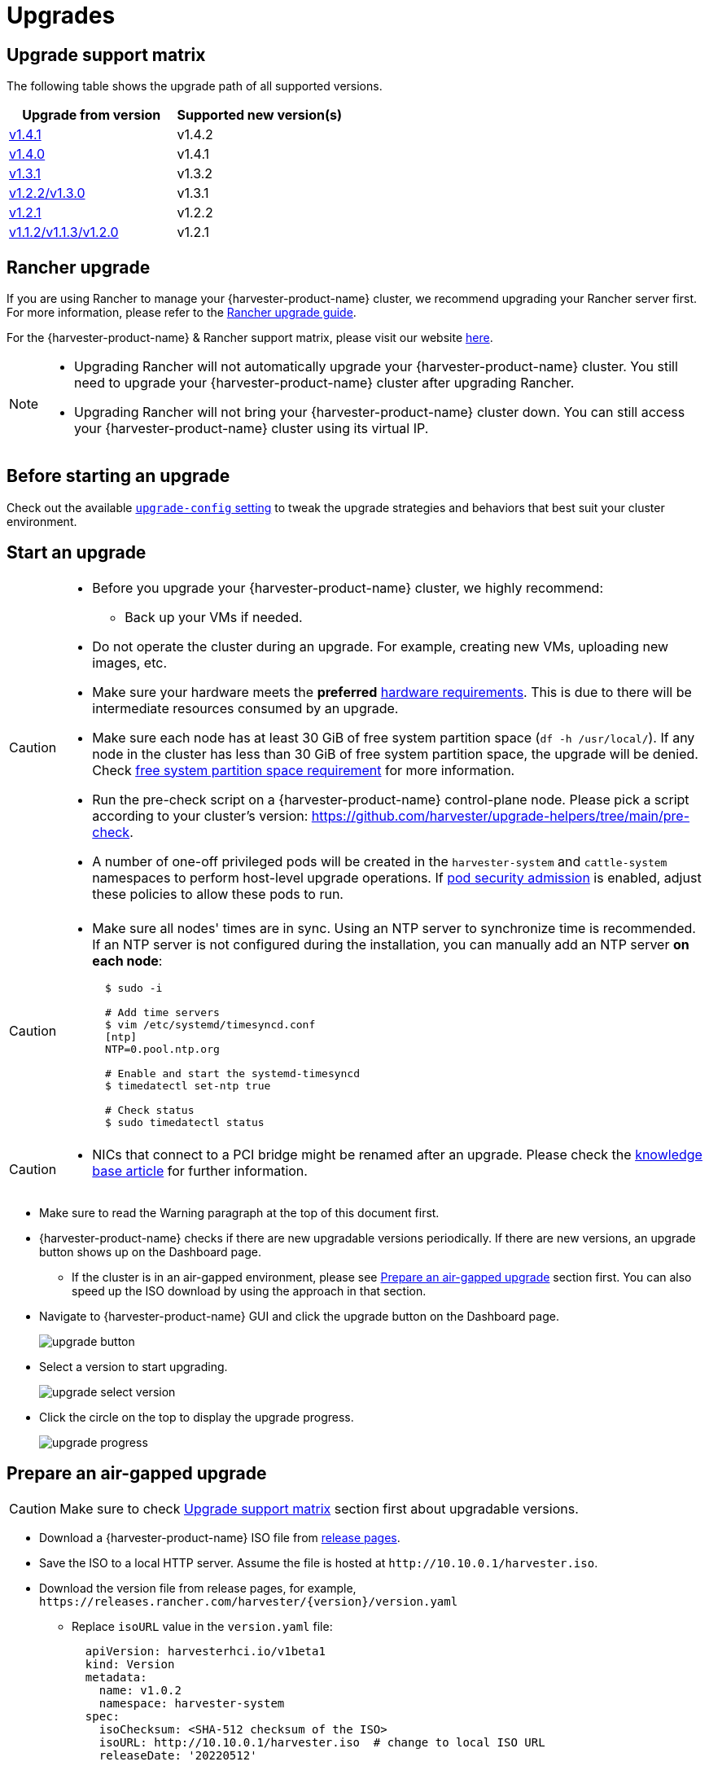 = Upgrades

== Upgrade support matrix

The following table shows the upgrade path of all supported versions.

|===
| Upgrade from version | Supported new version(s)

| xref:./v1-4-1-to-v1-4-2.adoc[v1.4.1]
| v1.4.2

| xref:./v1-4-0-to-v1-4-1.adoc[v1.4.0]
| v1.4.1

| xref:./v1-3-1-to-v1-3-2.adoc[v1.3.1]
| v1.3.2

| xref:./v1-2-2-to-v1-3-1.adoc[v1.2.2/v1.3.0]
| v1.3.1

| xref:./v1-2-1-to-v1-2-2.adoc[v1.2.1]
| v1.2.2

| xref:./v1-2-0-to-v1-2-1.adoc[v1.1.2/v1.1.3/v1.2.0]
| v1.2.1
|===

== Rancher upgrade

If you are using Rancher to manage your {harvester-product-name} cluster, we recommend upgrading your Rancher server first. For more information, please refer to the https://ranchermanager.docs.rancher.com/getting-started/installation-and-upgrade/install-upgrade-on-a-kubernetes-cluster/upgrades[Rancher upgrade guide].

For the {harvester-product-name} & Rancher support matrix, please visit our website https://www.suse.com/suse-harvester/support-matrix/all-supported-versions/[here].

[NOTE]
====
* Upgrading Rancher will not automatically upgrade your {harvester-product-name} cluster. You still need to upgrade your {harvester-product-name} cluster after upgrading Rancher.
* Upgrading Rancher will not bring your {harvester-product-name} cluster down. You can still access your {harvester-product-name} cluster using its virtual IP.
====

== Before starting an upgrade

Check out the available xref:../installation-setup/config/settings.adoc#_upgrade_config[`upgrade-config` setting] to tweak the upgrade strategies and behaviors that best suit your cluster environment.

== Start an upgrade

[CAUTION]
====
* Before you upgrade your {harvester-product-name} cluster, we highly recommend:
 ** Back up your VMs if needed.
* Do not operate the cluster during an upgrade. For example, creating new VMs, uploading new images, etc.
* Make sure your hardware meets the *preferred* xref:../installation-setup/requirements.adoc#_hardware_requirements[hardware requirements]. This is due to there will be intermediate resources consumed by an upgrade.
* Make sure each node has at least 30 GiB of free system partition space (`df -h /usr/local/`). If any node in the cluster has less than 30 GiB of free system partition space, the upgrade will be denied. Check <<Free system partition space requirement,free system partition space requirement>> for more information.
* Run the pre-check script on a {harvester-product-name} control-plane node. Please pick a script according to your cluster's version: https://github.com/harvester/upgrade-helpers/tree/main/pre-check.
* A number of one-off privileged pods will be created in the `harvester-system` and `cattle-system` namespaces to perform host-level upgrade operations. If https://kubernetes.io/docs/concepts/security/pod-security-admission/[pod security admission] is enabled, adjust these policies to allow these pods to run.
====

[CAUTION]
====
* Make sure all nodes' times are in sync. Using an NTP server to synchronize time is recommended. If an NTP server is not configured during the installation, you can manually add an NTP server *on each node*:
+
[,sh]
----
  $ sudo -i

  # Add time servers
  $ vim /etc/systemd/timesyncd.conf
  [ntp]
  NTP=0.pool.ntp.org

  # Enable and start the systemd-timesyncd
  $ timedatectl set-ntp true

  # Check status
  $ sudo timedatectl status
----
====

[CAUTION]
====
* NICs that connect to a PCI bridge might be renamed after an upgrade. Please check the https://harvesterhci.io/kb/nic-naming-scheme[knowledge base article] for further information.
====

* Make sure to read the Warning paragraph at the top of this document first.
* {harvester-product-name} checks if there are new upgradable versions periodically. If there are new versions, an upgrade button shows up on the Dashboard page.
 ** If the cluster is in an air-gapped environment, please see <<Prepare an air-gapped upgrade>> section first. You can also speed up the ISO download by using the approach in that section.
* Navigate to {harvester-product-name} GUI and click the upgrade button on the Dashboard page.
+
image::upgrade/upgrade_button.png[]

* Select a version to start upgrading.
+
image::upgrade/upgrade_select_version.png[]

* Click the circle on the top to display the upgrade progress.
+
image:upgrade/upgrade_progress.png[]

== Prepare an air-gapped upgrade

[CAUTION]
====
Make sure to check <<Upgrade support matrix>> section first about upgradable versions.
====

* Download a {harvester-product-name} ISO file from https://github.com/harvester/harvester/releases[release pages].
* Save the ISO to a local HTTP server. Assume the file is hosted at `+http://10.10.0.1/harvester.iso+`.
* Download the version file from release pages, for example, `+https://releases.rancher.com/harvester/{version}/version.yaml+`
 ** Replace `isoURL` value in the `version.yaml` file:
+
[,yaml]
----
  apiVersion: harvesterhci.io/v1beta1
  kind: Version
  metadata:
    name: v1.0.2
    namespace: harvester-system
  spec:
    isoChecksum: <SHA-512 checksum of the ISO>
    isoURL: http://10.10.0.1/harvester.iso  # change to local ISO URL
    releaseDate: '20220512'
----
 ** Assume the file is hosted at `+http://10.10.0.1/version.yaml+`.
* Log in to one of your control plane nodes.
* Become root and create a version:
+
[,sh]
----
  rancher@node1:~> sudo -i
  rancher@node1:~> kubectl create -f http://10.10.0.1/version.yaml
----

* An upgrade button should show up on the {harvester-product-name} GUI Dashboard page.

== Free system partition space requirement

{harvester-product-name} loads images on each node during upgrades. When disk usage exceeds the kubelet's garbage collection threshold, the kubelet deletes unused images to free up space. This may cause issues in air-gapped environments because the images are not available on the node.

{harvester-product-name} v1.5.0 includes checks that ensure nodes do not trigger garbage collection after loading new images.

image::upgrade/upgrade_free_space_check.png[]

If you want to try upgrading even if the free system partition space is insufficient on some nodes, you can update the `harvesterhci.io/skipGarbageCollectionThresholdCheck: true` annotation of the `Version` object.

[,yaml]
----
apiVersion: harvesterhci.io/v1beta1
kind: Version
metadata:
  annotations:
    harvesterhci.io/skipGarbageCollectionThresholdCheck: true
  name: 1.5.0
  namespace: harvester-system
spec:
  isoChecksum: <SHA-512 checksum of the ISO>
  isoURL: http://192.168.0.181:8000/harvester-master-amd64.iso
  minUpgradableVersion: 1.4.1
  releaseDate: "20250630"
----

[CAUTION]
====
Setting a smaller value than the pre-defined value may cause the upgrade to fail and is not recommended in a production environment.
====

